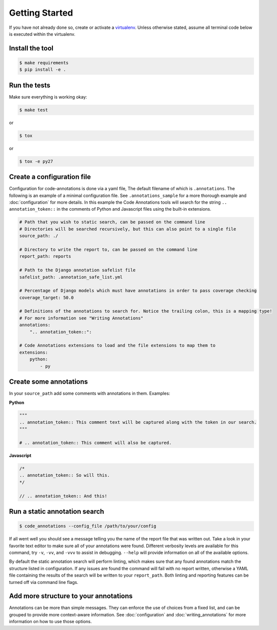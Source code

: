 Getting Started
===============

If you have not already done so, create or activate a `virtualenv`_. Unless otherwise stated, assume all terminal code
below is executed within the virtualenv.

.. _virtualenv: https://virtualenvwrapper.readthedocs.org/en/latest/


Install the tool
----------------
.. code-block:: bash

    $ make requirements
    $ pip install -e .


Run the tests
-------------
Make sure everything is working okay:

.. code-block:: bash

    $ make test

or

.. code-block:: bash

    $ tox

or

.. code-block:: bash

    $ tox -e py27


Create a configuration file
---------------------------
Configuration for code-annotations is done via a yaml file, The default filename of which is ``.annotations``. The
following is an example of a minimal configuration file. See ``.annotations_sample`` for a more thorough example and
:doc:`configuration` for more details. In this example the Code Annotations tools will search for the string
``.. annotation_token::`` in the comments of Python and Javascript files using the built-in extensions.

.. code-block:: yaml

    # Path that you wish to static search, can be passed on the command line
    # Directories will be searched recursively, but this can also point to a single file
    source_path: ./

    # Directory to write the report to, can be passed on the command line
    report_path: reports

    # Path to the Django annotation safelist file
    safelist_path: .annotation_safe_list.yml

    # Percentage of Django models which must have annotations in order to pass coverage checking
    coverage_target: 50.0

    # Definitions of the annotations to search for. Notice the trailing colon, this is a mapping type!
    # For more information see "Writing Annotations"
    annotations:
        ".. annotation_token::":

    # Code Annotations extensions to load and the file extensions to map them to
    extensions:
        python:
            - py


Create some annotations
-----------------------
In your ``source_path`` add some comments with annotations in them. Examples:

**Python**

.. code-block:: python

    """
    .. annotation_token:: This comment text will be captured along with the token in our search.
    """

    # .. annotation_token:: This comment will also be captured.

**Javascript**

.. code-block:: javascript

    /*
    .. annotation_token:: So will this.
    */

    // .. annotation_token:: And this!


Run a static annotation search
------------------------------

.. code-block:: bash

    $ code_annotations --config_file /path/to/your/config

If all went well you should see a message telling you the name of the report file that was written out. Take a look in
your favorite text editor to make sure all of your annotations were found. Different verbosity levels are available for
this command, try ``-v``, ``-vv``, and ``-vvv`` to assist in debugging. ``--help`` will provide information on all of
the available options.

By default the static annotation search will perform linting, which makes sure that any found annotations match the
structure listed in configuration. If any issues are found the command will fail with no report written, otherwise a
YAML file containing the results of the search will be written to your ``report_path``. Both linting and reporting
features can be turned off via command line flags.

Add more structure to your annotations
--------------------------------------
Annotations can be more than simple messages. They can enforce the use of choices from a fixed list, and can be grouped
to provide more context-aware information. See :doc:`configuration` and :doc:`writing_annotations` for more information
on how to use those options.
